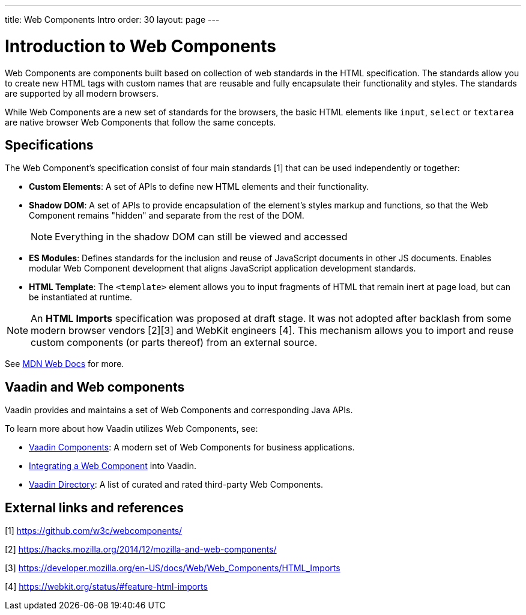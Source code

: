 ---
title: Web Components Intro
order: 30
layout: page
---

= Introduction to Web Components

Web Components are components built based on collection of web standards in the HTML specification. The standards allow you to create new HTML tags with custom names that are reusable and fully encapsulate their functionality and styles. The standards are supported by all modern browsers.

While Web Components are a new set of standards for the browsers, the basic HTML elements like `input`, `select` or `textarea` are native browser Web Components that follow the same concepts.



== Specifications

The Web Component's specification consist of four main standards [1] that can be used independently or together:

*  *Custom Elements*: A set of APIs to define new HTML elements and their functionality.
*  *Shadow DOM*: A set of APIs to provide encapsulation of the element's styles markup and functions, so that the Web Component remains "hidden" and separate from the rest of the DOM.
+
[NOTE]
+
Everything in the shadow DOM can still be viewed and accessed
* *ES Modules*: Defines standards for the inclusion and reuse of JavaScript documents in other JS documents. Enables modular Web Component development that aligns JavaScript application development standards.
*  *HTML Template*: The `<template>` element allows you to input fragments of HTML that remain inert at page load, but can be instantiated at runtime.

[NOTE]
An *HTML Imports* specification was proposed at draft stage. It was not adopted after backlash from some modern browser vendors [2][3] and WebKit engineers [4]. This mechanism allows you to import and reuse custom components (or parts thereof) from an external source.

See https://developer.mozilla.org/en-US/docs/Web/Web_Components[MDN Web Docs] for more.

== Vaadin and Web components

Vaadin provides and maintains a set of Web Components and corresponding Java APIs.

To learn more about how Vaadin utilizes Web Components, see:

* https://vaadin.com/components[Vaadin Components]: A modern set of Web Components for business applications.
* <<index#,Integrating a Web Component>> into Vaadin.
* https://vaadin.com/directory[Vaadin Directory]: A list of curated and rated third-party Web Components.

== External links and references

[1] https://github.com/w3c/webcomponents/

[2] https://hacks.mozilla.org/2014/12/mozilla-and-web-components/

[3] https://developer.mozilla.org/en-US/docs/Web/Web_Components/HTML_Imports

[4] https://webkit.org/status/#feature-html-imports
